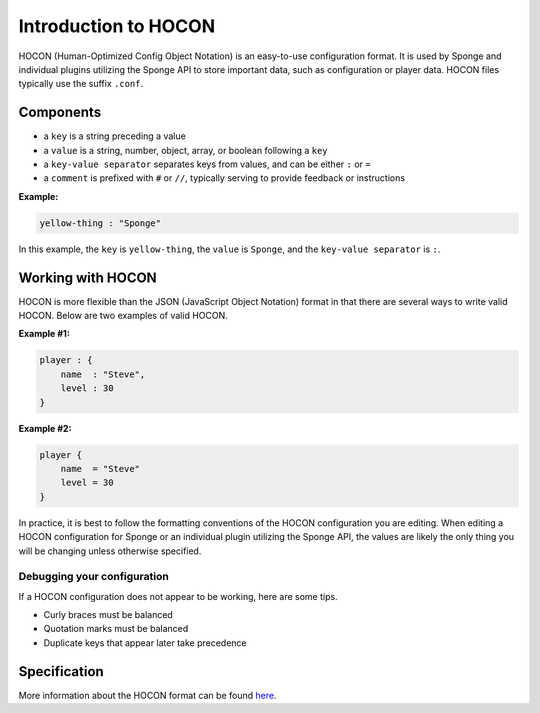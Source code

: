 =====================
Introduction to HOCON
=====================

HOCON (Human-Optimized Config Object Notation) is an easy-to-use configuration format. It is used by Sponge and individual plugins utilizing the Sponge API to store important data, such as configuration or player data. HOCON files typically use the suffix ``.conf``.

Components
===========

* a ``key`` is a string preceding a value
* a ``value`` is a string, number, object, array, or boolean following a ``key``
* a ``key-value separator`` separates keys from values, and can be either ``:`` or ``=``
* a ``comment`` is prefixed with ``#`` or ``//``, typically serving to provide feedback or instructions

**Example:**

.. code-block::

      yellow-thing : "Sponge"

In this example, the ``key`` is ``yellow-thing``, the ``value`` is ``Sponge``, and the ``key-value separator`` is ``:``.

Working with HOCON
==================

HOCON is more flexible than the JSON (JavaScript Object Notation) format in that there are several ways to write valid HOCON. Below are two examples of valid HOCON.

**Example #1:**

.. code-block::

    player : {
        name  : "Steve",
        level : 30
    }
    
**Example #2:**

.. code-block::

    player {
        name  = "Steve"
        level = 30
    }
    
In practice, it is best to follow the formatting conventions of the HOCON configuration you are editing. When editing a HOCON configuration for Sponge or an individual plugin utilizing the Sponge API, the values are likely the only thing you will be changing unless otherwise specified.

Debugging your configuration
~~~~~~~~~~~~~~~~~~~~~~~~~~~~

If a HOCON configuration does not appear to be working, here are some tips.

* Curly braces must be balanced
* Quotation marks must be balanced
* Duplicate keys that appear later take precedence

Specification
=============

More information about the HOCON format can be found `here <https://github.com/typesafehub/config/blob/master/HOCON.md>`__.
